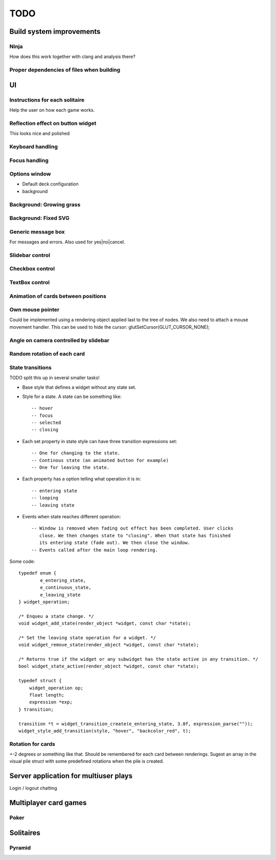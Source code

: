 ====
TODO
====

Build system improvements
=========================

Ninja
-----

How does this work together with clang and analysis there?

Proper dependencies of files when building
------------------------------------------

UI
==

Instructions for each solitaire
-------------------------------

Help the user on how each game works.

Reflection effect on button widget
----------------------------------

This looks nice and polished

Keyboard handling
-----------------

Focus handling
--------------

Options window
--------------

* Default deck configuration
* background

Background: Growing grass
-------------------------

Background: Fixed SVG
---------------------

Generic message box
-------------------

For messages and errors. Also used for yes|no|cancel.

Slidebar control
----------------

Checkbox control
----------------

TextBox control
---------------

Animation of cards between positions
------------------------------------

Own mouse pointer
-----------------

Could be implemented using a rendering object applied last to the tree of nodes.
We also need to attach a mouse movement handler.
This can be used to hide the cursor: glutSetCursor(GLUT_CURSOR_NONE);

Angle on camera controlled by slidebar
--------------------------------------

Random rotation of each card
----------------------------

State transitions
-----------------

TODO split this up in several smaller tasks!

* Base style that defines a widget without any state set.
* Style for a state. A state can be something like::

    -- hover
    -- focus
    -- selected
    -- closing

* Each set property in state style can have three transition expressions set::

    -- One for changing to the state.
    -- Continous state (an animated button for example)
    -- One for leaving the state.

* Each property has a option telling what operation it is in::

    -- entering state
    -- looping
    -- leaving state

* Events when state reaches different operation::

    -- Window is removed when fading out effect has been completed. User clicks
       close. We then changes state to "closing". When that state has finished
       its entering state (fade out). We then close the window.
    -- Events called after the main loop rendering.


Some code::

    typedef enum {
            e_entering_state,
            e_continuous_state,
            e_leaving_state
    } widget_operation;

    /* Enqueu a state change. */
    void widget_add_state(render_object *widget, const char *state);

    /* Set the leaving state operation for a widget. */
    void widget_remove_state(render_object *widget, const char *state);

    /* Returns true if the widget or any subwidget has the state active in any transition. */
    bool widget_state_active(render_object *widget, const char *state);

    typedef struct {
        widget_operation op;
        float length;
        expression *exp;
    } transition;

    transition *t = widget_transition_create(e_entering_state, 3.0f, expression_parse(""));
    widget_style_add_transition(style, "hover", "backcolor_red", t);

Rotation for cards
------------------

+-2 degrees or something like that. Should be remembered
for each card between renderings. Sugest an array in the visual pile struct with some
predefined rotations when the pile is created.

Server application for multiuser plays
======================================

Login / logout
chatting

Multiplayer card games
======================

Poker
-----

Solitaires
==========

Pyramid
-------
